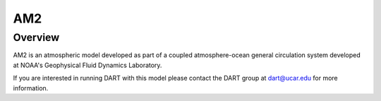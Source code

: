 AM2
===

Overview
--------

AM2 is an atmospheric model developed as part of a coupled atmosphere-ocean
general circulation system developed at NOAA's Geophysical Fluid Dynamics
Laboratory.

If you are interested in running DART with this model please contact the DART
group at `dart@ucar.edu <dart@ucar.edu>`_ for more information.
